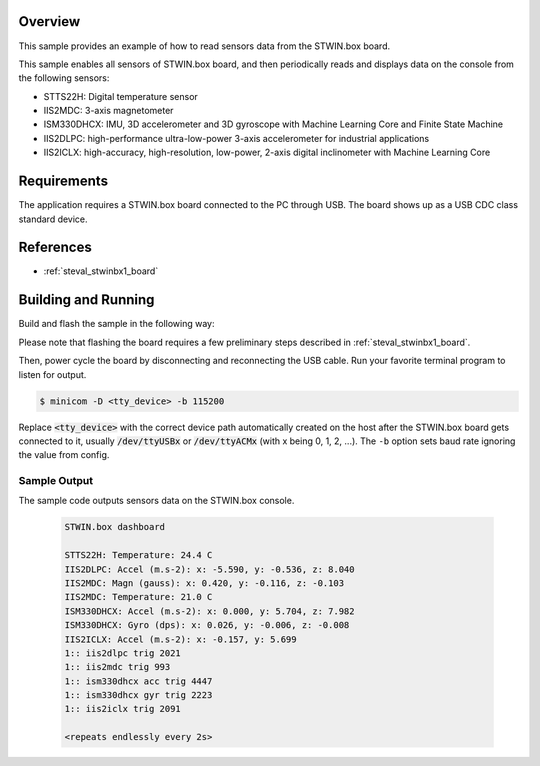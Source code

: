 .. zephyr:code-sample:: stwinbx1_sensors
   :name: STWIN.box sensors

   Read sensor data from the various STWIN SensorTile wireless industrial node sensors.

Overview
********
This sample provides an example of how to read sensors data
from the STWIN.box board.

This sample enables all sensors of STWIN.box board, and then
periodically reads and displays data on the console from the following
sensors:

- STTS22H: Digital temperature sensor
- IIS2MDC: 3-axis magnetometer
- ISM330DHCX: IMU, 3D accelerometer and 3D gyroscope with Machine Learning Core and Finite State Machine
- IIS2DLPC: high-performance ultra-low-power 3-axis accelerometer for industrial applications
- IIS2ICLX: high-accuracy, high-resolution, low-power, 2-axis digital inclinometer with Machine Learning Core

Requirements
************

The application requires a STWIN.box board connected to the PC
through USB. The board shows up as a USB CDC class standard device.

References
**********

- :ref:`steval_stwinbx1_board`

Building and Running
********************

Build and flash the sample in the following way:

.. zephyr-app-commands::
    :zephyr-app: samples/boards/st/steval_stwinbx1/sensors
    :board: steval_stwinbx1
    :goals: build flash

Please note that flashing the board requires a few preliminary steps described
in :ref:`steval_stwinbx1_board`.

Then, power cycle the board by disconnecting and reconnecting the USB cable.
Run your favorite terminal program to listen for output.

.. code-block:: console

   $ minicom -D <tty_device> -b 115200

Replace :code:`<tty_device>` with the correct device path automatically created on
the host after the STWIN.box board gets connected to it,
usually :code:`/dev/ttyUSBx` or :code:`/dev/ttyACMx` (with x being 0, 1, 2, ...).
The ``-b`` option sets baud rate ignoring the value from config.

Sample Output
=============

The sample code outputs sensors data on the STWIN.box console.

 .. code-block:: console

    STWIN.box dashboard

    STTS22H: Temperature: 24.4 C
    IIS2DLPC: Accel (m.s-2): x: -5.590, y: -0.536, z: 8.040
    IIS2MDC: Magn (gauss): x: 0.420, y: -0.116, z: -0.103
    IIS2MDC: Temperature: 21.0 C
    ISM330DHCX: Accel (m.s-2): x: 0.000, y: 5.704, z: 7.982
    ISM330DHCX: Gyro (dps): x: 0.026, y: -0.006, z: -0.008
    IIS2ICLX: Accel (m.s-2): x: -0.157, y: 5.699
    1:: iis2dlpc trig 2021
    1:: iis2mdc trig 993
    1:: ism330dhcx acc trig 4447
    1:: ism330dhcx gyr trig 2223
    1:: iis2iclx trig 2091

    <repeats endlessly every 2s>
